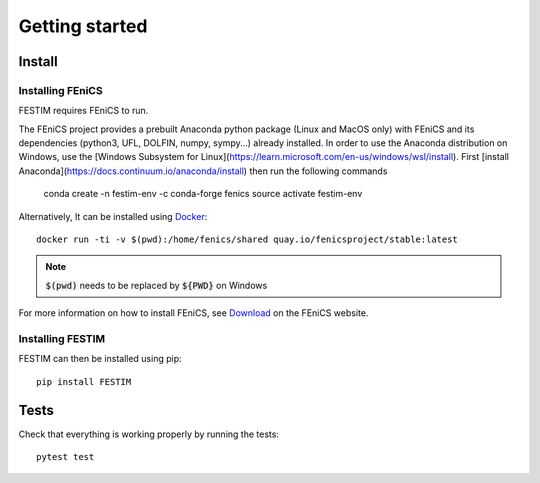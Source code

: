===============
Getting started
===============

Install
*******

Installing FEniCS
-----------------

FESTIM requires FEniCS to run.

The FEniCS project provides a prebuilt Anaconda python package (Linux and MacOS only) with FEniCS and its dependencies (python3, UFL, DOLFIN, numpy, sympy...)  already installed. 
In order to use the Anaconda distribution on Windows, use the [Windows Subsystem for Linux](https://learn.microsoft.com/en-us/windows/wsl/install). 
First [install Anaconda](https://docs.continuum.io/anaconda/install) then run the following commands 

    conda create -n festim-env -c conda-forge fenics
    source activate festim-env

Alternatively, It can be installed using `Docker <https://www.docker.com/>`_::

    docker run -ti -v $(pwd):/home/fenics/shared quay.io/fenicsproject/stable:latest

.. note::
    :code:`$(pwd)` needs to be replaced by :code:`${PWD}` on Windows


For more information on how to install FEniCS, see `Download <https://fenicsproject.org/download/archive/>`_ on the FEniCS website.


Installing FESTIM
-----------------

FESTIM can then be installed using pip::

    pip install FESTIM


Tests
*****

Check that everything is working properly by running the tests::

    pytest test

